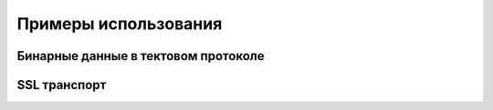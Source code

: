 =====================
Примеры использования
=====================

Бинарные данные в тектовом протоколе
====================================

SSL транспорт
=============

